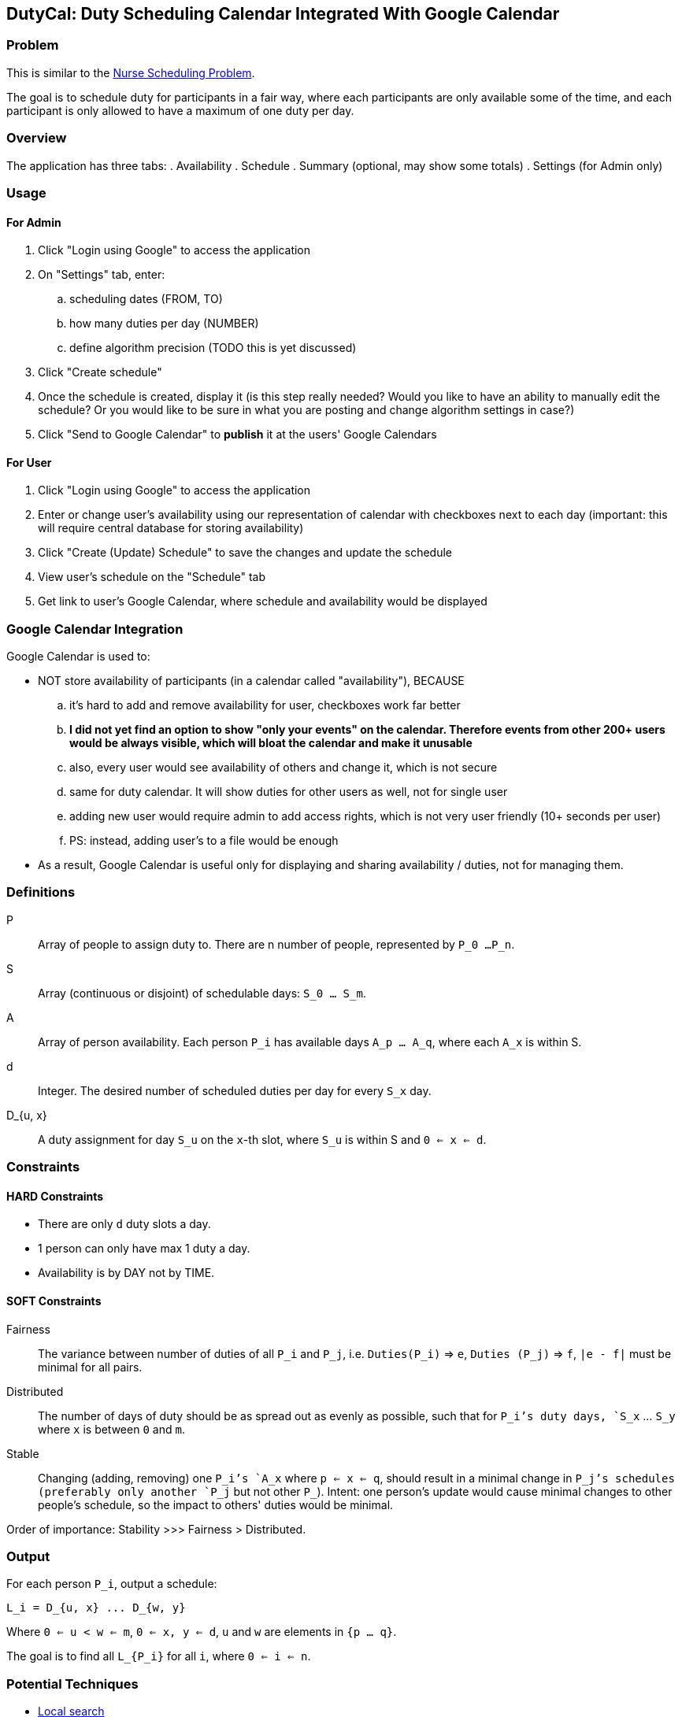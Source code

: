== DutyCal: Duty Scheduling Calendar Integrated With Google Calendar

=== Problem

This is similar to the https://en.wikipedia.org/wiki/Nurse_scheduling_problem[Nurse Scheduling Problem].

The goal is to schedule duty for participants in a fair way, where each participants are only available some of the time, and each participant is only allowed to have a maximum of one duty per day.


=== Overview
The application has three tabs:
. Availability
. Schedule
. Summary (optional, may show some totals)
. Settings (for Admin only)


=== Usage

==== For Admin
. Click "Login using Google" to access the application
. On "Settings" tab, enter:
.. scheduling dates (FROM, TO)
.. how many duties per day (NUMBER)
.. define algorithm precision (TODO this is yet discussed)
. Click "Create schedule"
. Once the schedule is created, display it (is this step really needed? Would you like to have an ability to manually edit the schedule? Or you would like to be sure in what you are posting and change algorithm settings in case?)
. Click "Send to Google Calendar" to **publish** it at the users' Google Calendars

==== For User
. Click "Login using Google" to access the application
. Enter or change user's availability using our representation of calendar with checkboxes next to each day (important: this will require central database for storing availability)
. Click "Create (Update) Schedule" to save the changes and update the schedule
. View user's schedule on the "Schedule" tab
. Get link to user's Google Calendar, where schedule and availability would be displayed


=== Google Calendar Integration

Google Calendar is used to:

* NOT store availability of participants (in a calendar called "availability"), BECAUSE
.. it's hard to add and remove availability for user, checkboxes work far better
.. **I did not yet find an option to show "only your events" on the calendar. Therefore events from other 200+ users would be always visible, which will bloat the calendar and make it unusable**
.. also, every user would see availability of others and change it, which is not secure
.. same for duty calendar. It will show duties for other users as well, not for single user
.. adding new user would require admin to add access rights, which is not very user friendly (10+ seconds per user)
.. PS: instead, adding user's to a file would be enough

* As a result, Google Calendar is useful only for displaying and sharing availability / duties, not for managing them.


=== Definitions

P::
  Array of people to assign duty to. There are n number of people, represented by `P_0 ...P_n`.

S::
  Array (continuous or disjoint) of schedulable days: `S_0 ... S_m`.

A::
  Array of person availability. Each person `P_i` has available days `A_p ... A_q`, where each `A_x` is within S.

d::
  Integer. The desired number of scheduled duties per day for every `S_x` day.

D_{u, x}::
  A duty assignment for day `S_u` on the `x`-th slot, where `S_u` is within S and `0 <= x <= d`.


=== Constraints


==== HARD Constraints

* There are only `d` duty slots a day.
* 1 person can only have max 1 duty a day.
* Availability is by DAY not by TIME.


==== SOFT Constraints

Fairness::
  The variance between number of duties of all `P_i` and `P_j`, i.e. `Duties(P_i)` => `e`, `Duties (P_j)` => `f`, `|e - f|` must be minimal for all pairs.

Distributed::
  The number of days of duty should be as spread out as evenly as possible, such that for `P_i`'s duty days, `S_x` ... `S_y` where `x` is between `0` and `m`.

Stable::
  Changing (adding, removing) one `P_i`'s `A_x` where `p <= x <= q`, should result in a minimal change in `P_j`'s schedules (preferably only another `P_j` but not other `P_`). Intent: one person's update would cause minimal changes to other people's schedule, so the impact to others' duties would be minimal.

Order of importance: Stability >>> Fairness > Distributed.


=== Output

For each person `P_i`, output a schedule:

----
L_i = D_{u, x} ... D_{w, y}
----

Where `0 <= u < w <= m`, `0 <= x, y <= d`, `u` and `w` are elements in `{p ... q}`.

The goal is to find all `L_{P_i}` for all `i`, where `0 <= i <= n`.


=== Potential Techniques

* https://en.wikipedia.org/wiki/Local_search_(optimization)[Local search]
** https://link.springer.com/chapter/10.1007/978-3-642-27245-5_25[Stochastic Local Search Approaches in Solving the Nurse Scheduling Problem, 2011]

* https://en.wikipedia.org/wiki/Branch_and_bound[Branch-and-bound]
** http://ieeexplore.ieee.org/document/7021791/[New Solution for a Benchmark Nurse Scheduling Problem Using Integer Programming, 2014]

* https://en.wikipedia.org/wiki/Simulated_annealing[Simulated Annealing]
** http://ieeexplore.ieee.org/document/4341767/[Simulated Annealing Algorithm for Daily Nursing Care Scheduling Problem, 2007]
** http://www.columbia.edu/~cs2035/courses/ieor4405.S17/p23.pdf

* https://en.wikipedia.org/wiki/Genetic_algorithm[Genetic]
** http://ieeexplore.ieee.org/document/934317/[Genetic algorithm with the constraints for nurse scheduling problem, 2001]
** https://www.math.cmu.edu/~af1p/Teaching/OR2/Projects/P23/ORProject_Final_Copy.pdf

* Mixed
** https://link.springer.com/article/10.1007/s40092-015-0111-0[Maximizing the nurses' preferences in nurse scheduling problem: mathematical modeling and a meta-heuristic algorithm, 2015]

